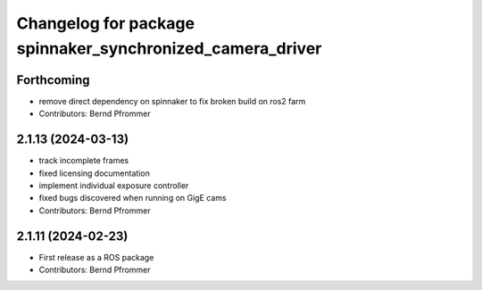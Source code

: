 ^^^^^^^^^^^^^^^^^^^^^^^^^^^^^^^^^^^^^^^^^^^^^^^^^^^^^^^^^^
Changelog for package spinnaker_synchronized_camera_driver
^^^^^^^^^^^^^^^^^^^^^^^^^^^^^^^^^^^^^^^^^^^^^^^^^^^^^^^^^^

Forthcoming
-----------
* remove direct dependency on spinnaker to fix broken build on ros2 farm
* Contributors: Bernd Pfrommer

2.1.13 (2024-03-13)
-------------------
* track incomplete frames
* fixed licensing documentation
* implement individual exposure controller
* fixed bugs discovered when running on GigE cams
* Contributors: Bernd Pfrommer

2.1.11 (2024-02-23)
-------------------
* First release as a ROS package
* Contributors: Bernd Pfrommer
